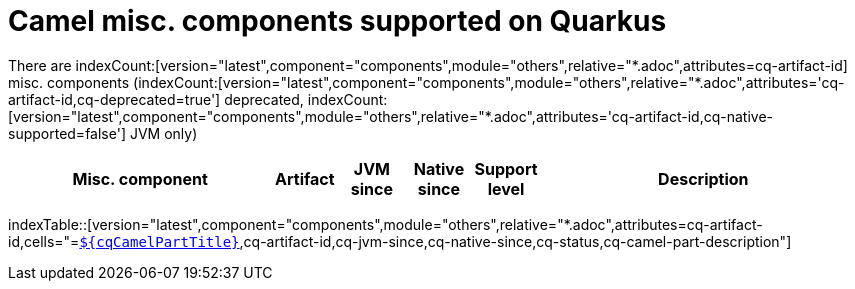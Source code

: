= Camel misc. components supported on Quarkus
:indexer-version: latest
:indexer-component: components
:indexer-module: others
:indexer-rel-filter: *.adoc
:indexer-human-readable-kind: Misc. component
:indexer-human-readable-kind-plural: misc. components

There are indexCount:[version="{indexer-version}",component="{indexer-component}",module="{indexer-module}",relative="{indexer-rel-filter}",attributes=cq-artifact-id] {indexer-human-readable-kind-plural} (indexCount:[version="{indexer-version}",component="{indexer-component}",module="{indexer-module}",relative="{indexer-rel-filter}",attributes='cq-artifact-id,cq-deprecated=true'] deprecated, indexCount:[version="{indexer-version}",component="{indexer-component}",module="{indexer-module}",relative="{indexer-rel-filter}",attributes='cq-artifact-id,cq-native-supported=false'] JVM only)

[.counted-table,width="100%",cols="4,1,1,1,1,5",options="header"]
|===
| {indexer-human-readable-kind} | Artifact | JVM +
since | Native +
since | Support +
level | Description
|===

indexTable::[version="{indexer-version}",component="{indexer-component}",module="{indexer-module}",relative="{indexer-rel-filter}",attributes=cq-artifact-id,cells="=`xref:reference/extensions/$\{cqArtifactIdBase}.adoc[$\{cqCamelPartTitle}]`,cq-artifact-id,cq-jvm-since,cq-native-since,cq-status,cq-camel-part-description"]
